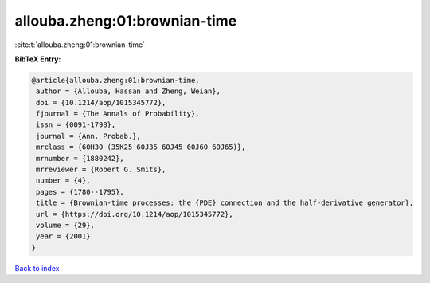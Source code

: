 allouba.zheng:01:brownian-time
==============================

:cite:t:`allouba.zheng:01:brownian-time`

**BibTeX Entry:**

.. code-block:: bibtex

   @article{allouba.zheng:01:brownian-time,
    author = {Allouba, Hassan and Zheng, Weian},
    doi = {10.1214/aop/1015345772},
    fjournal = {The Annals of Probability},
    issn = {0091-1798},
    journal = {Ann. Probab.},
    mrclass = {60H30 (35K25 60J35 60J45 60J60 60J65)},
    mrnumber = {1880242},
    mrreviewer = {Robert G. Smits},
    number = {4},
    pages = {1780--1795},
    title = {Brownian-time processes: the {PDE} connection and the half-derivative generator},
    url = {https://doi.org/10.1214/aop/1015345772},
    volume = {29},
    year = {2001}
   }

`Back to index <../By-Cite-Keys.rst>`_
